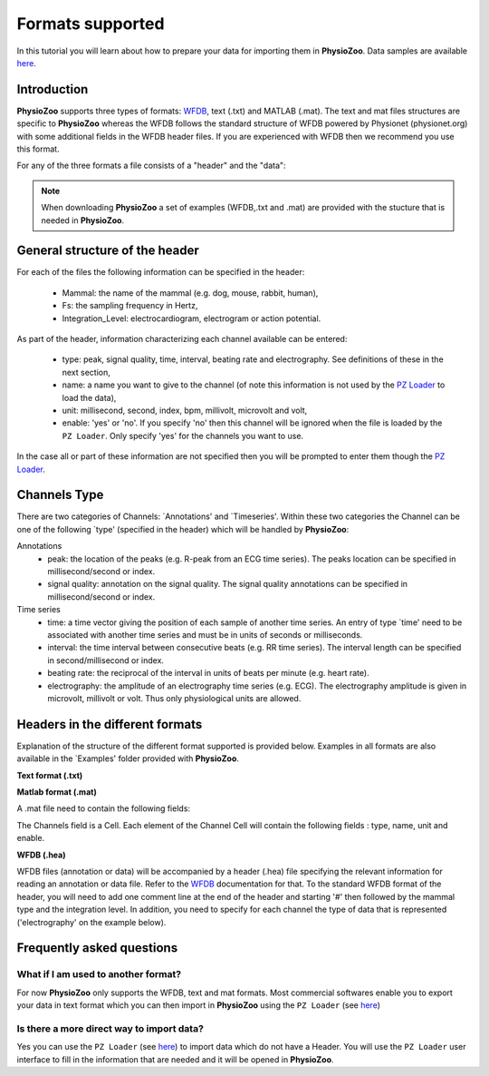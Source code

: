 Formats supported
==========

In this tutorial you will learn about how to prepare your data for importing them in **PhysioZoo**. Data samples are available `here <https://drive.google.com/file/d/1waDbfJlCWLGWTfaV7_tJ1j2-4Re5N5OG/view?usp=sharing>`_.


**Introduction**
---------------------

**PhysioZoo** supports three types of formats: `WFDB <https://www.physionet.org/physiotools/matlab/wfdb-app-matlab>`_, text (.txt) and MATLAB (.mat). The text and mat files structures are specific to **PhysioZoo** whereas the WFDB follows the standard structure of WFDB powered by Physionet (physionet.org) with some additional fields in the WFDB header files. If you are experienced with WFDB then we recommend you use this format.

For any of the three formats a file consists of a "header" and the "data":

.. image:: ../../_static/example_header.png
   :align: center

.. note:: 
   When downloading **PhysioZoo** a set of examples (WFDB,.txt and .mat) are provided with the stucture that is needed in **PhysioZoo**.

**General structure of the header**
---------------------

For each of the files the following information can be specified in the header:

  * Mammal: the name of the mammal (e.g. dog, mouse, rabbit, human),
  * Fs: the sampling frequency in Hertz,
  * Integration_Level: electrocardiogram, electrogram or action potential.

As part of the header, information characterizing each channel available can be entered:

  * type: peak, signal quality, time, interval, beating rate and electrography. See definitions of these in the next section,
  * name: a name you want to give to the channel (of note this information is not used by the `PZ Loader <../tutorials/pzloader.html>`_ to load the data),
  * unit: millisecond, second, index, bpm, millivolt, microvolt and volt,
  * enable: 'yes' or 'no'. If you specify 'no' then this channel will be ignored when the file is loaded by the ``PZ Loader``. Only specify 'yes' for the channels you want to use.
  
In the case all or part of these information are not specified then you will be prompted to enter them though the `PZ Loader <../tutorials/pzloader.html>`_.

**Channels Type**
---------------------

There are two categories of Channels: `Annotations' and `Timeseries'. Within these two categories the Channel can be one of the following `type' (specified in the header) which will be handled by **PhysioZoo**:

Annotations
  * peak: the location of the peaks (e.g. R-peak from an ECG time series). The peaks location can be specified in millisecond/second or index.
  * signal quality: annotation on the signal quality. The signal quality annotations can be specified in millisecond/second or index.

Time series
  * time: a time vector giving the position of each sample of another time series. An entry of type `time' need to be associated with another time series and must be in units of seconds or milliseconds.
  * interval: the time interval between consecutive beats (e.g. RR time series). The interval length can be specified in second/millisecond or index.
  * beating rate: the reciprocal of the interval in units of beats per minute (e.g. heart rate).
  * electrography: the amplitude of an electrography time series (e.g. ECG). The electrography amplitude is given in microvolt, millivolt or volt. Thus only physiological units are allowed.
  
**Headers in the different formats**
------------------------------------------

Explanation of the structure of the different format supported is provided below. Examples in all formats are also available in the `Examples' folder provided with **PhysioZoo**.

**Text format (.txt)**

.. image:: ../../_static/example_header.png
   :align: center

**Matlab format (.mat)**

A .mat file need to contain the following fields:

.. image:: ../../_static/example_format_matlab_1.jpg
   :align: center

The Channels field is a Cell. Each element of the Channel Cell will contain the following fields : type, name, unit and enable.



**WFDB (.hea)**

WFDB files (annotation or data) will be accompanied by a header (.hea) file specifying the relevant information for reading an annotation or data file. Refer to the `WFDB <https://www.physionet.org/physiotools/matlab/wfdb-app-matlab>`_ documentation for that. To the standard WFDB format of the header, you will need to add one comment line at the end of the header and starting '#' then followed by the mammal type and the integration level. In addition, you need to specify for each channel the type of data that is represented ('electrography' on the example below).

.. image:: ../../_static/example_format_wfdb.jpg
   :align: center


**Frequently asked questions**
----------------------

**What if I am used to another format?**
~~~~~~~~~~~~~~~~~~~~~~~~~~~~~~~~~~~~~~~

For now **PhysioZoo** only supports the WFDB, text and mat formats. Most commercial softwares enable you to export your data in text format which you can then import in **PhysioZoo** using the ``PZ Loader`` (see `here <../tutorials/pzloader.html>`_)

**Is there a more direct way to import data?**
~~~~~~~~~~~~~~~~~~~~~~~~~~~~~~~~~~~~~~~

Yes you can use the ``PZ Loader`` (see `here <../tutorials/pzloader.html>`_) to import data which do not have a Header. You will use the ``PZ Loader`` user interface to fill in the information that are needed and it will be opened in **PhysioZoo**.
  
